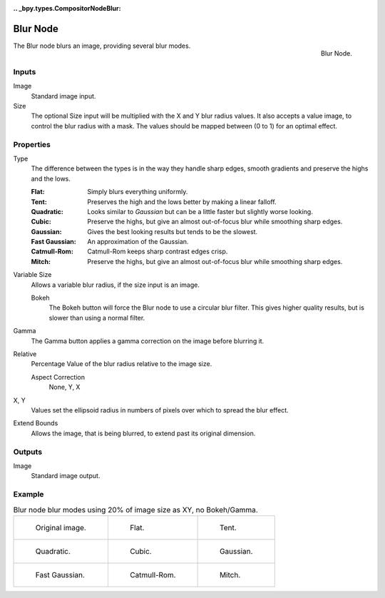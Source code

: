 :.. _bpy.types.CompositorNodeBlur:

*********
Blur Node
*********

.. figure:: /images/compositing_node-types_CompositorNodeBlur.png
   :align: right

   Blur Node.

The Blur node blurs an image, providing several blur modes.


Inputs
======

Image
   Standard image input.
Size
   The optional Size input will be multiplied with the X and Y blur radius values.
   It also accepts a value image, to control the blur radius with a mask.
   The values should be mapped between (0 to 1) for an optimal effect.


Properties
==========

Type
   The difference between the types is in the way they handle sharp edges,
   smooth gradients and preserve the highs and the lows.

   :Flat: Simply blurs everything uniformly.
   :Tent: Preserves the high and the lows better by making a linear falloff.
   :Quadratic: Looks similar to *Gaussian* but can be a little faster but slightly worse looking.
   :Cubic: Preserve the highs, but give an almost out-of-focus blur while smoothing sharp edges.
   :Gaussian: Gives the best looking results but tends to be the slowest.
   :Fast Gaussian: An approximation of the Gaussian.
   :Catmull-Rom: Catmull-Rom keeps sharp contrast edges crisp.
   :Mitch: Preserve the highs, but give an almost out-of-focus blur while smoothing sharp edges.

Variable Size
   Allows a variable blur radius, if the size input is an image.

   Bokeh
      The Bokeh button will force the Blur node to use a circular blur filter.
      This gives higher quality results, but is slower than using a normal filter.
Gamma
   The Gamma button applies a gamma correction on the image before blurring it.
Relative
   Percentage Value of the blur radius relative to the image size.

   Aspect Correction
      None, Y, X
X, Y
   Values set the ellipsoid radius in numbers of pixels over which to spread the blur effect.
Extend Bounds
   Allows the image, that is being blurred, to extend past its original dimension.


Outputs
=======

Image
   Standard image output.


Example
=======

.. list-table:: Blur node blur modes using 20% of image size as XY, no Bokeh/Gamma.

   * - .. figure:: /images/compositing_types_filter_blur-node_example-1-original.png

          Original image.

     - .. figure:: /images/compositing_types_filter_blur-node_example-2-flat.png

          Flat.

     - .. figure:: /images/compositing_types_filter_blur-node_example-3-tent.png

          Tent.

   * - .. figure:: /images/compositing_types_filter_blur-node_example-4-quadratic.png

          Quadratic.

     - .. figure:: /images/compositing_types_filter_blur-node_example-5-cubic.png

          Cubic.

     - .. figure:: /images/compositing_types_filter_blur-node_example-6-gaussian.png

          Gaussian.

   * - .. figure:: /images/compositing_types_filter_blur-node_example-7-fast-gaussian.png

          Fast Gaussian.

     - .. figure:: /images/compositing_types_filter_blur-node_example-8-catmull-rom.png

          Catmull-Rom.

     - .. figure:: /images/compositing_types_filter_blur-node_example-9-mitch.png

          Mitch.
